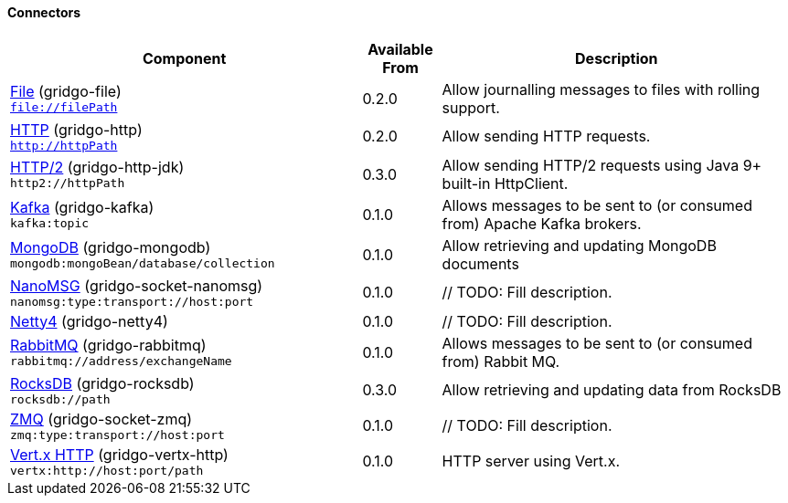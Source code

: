 Connectors
^^^^^^^^^^

// components: START

[width="100%",cols="45%,10%,45%",options="header"]
|===
| Component | Available From | Description

| link:gridgo-file/README.adoc[File] (gridgo-file) +
`file://filePath` | 0.2.0 | Allow journalling messages to files with rolling support.

| link:gridgo-http/README.adoc[HTTP] (gridgo-http) +
`http://httpPath` | 0.2.0 | Allow sending HTTP requests.

| link:gridgo-http-jdk/README.adoc[HTTP/2] (gridgo-http-jdk) +
`http2://httpPath` | 0.3.0 | Allow sending HTTP/2 requests using Java 9+ built-in HttpClient.

| link:gridgo-kafka/README.adoc[Kafka] (gridgo-kafka) +
`kafka:topic` | 0.1.0 | Allows messages to be sent to (or consumed from) Apache Kafka brokers.

| link:gridgo-mongodb/README.adoc[MongoDB] (gridgo-mongodb) +
`mongodb:mongoBean/database/collection` | 0.1.0 | Allow retrieving and updating MongoDB documents

| link:gridgo-socket-nanomsg/README.adoc[NanoMSG] (gridgo-socket-nanomsg) +
`nanomsg:type:transport://host:port` | 0.1.0 | // TODO: Fill description.

| link:gridgo-netty4/README.adoc[Netty4] (gridgo-netty4) +
| 0.1.0 | // TODO: Fill description.

| link:gridgo-rabbitmq/README.adoc[RabbitMQ] (gridgo-rabbitmq) +
`rabbitmq://address/exchangeName` | 0.1.0 | Allows messages to be sent to (or consumed from) Rabbit MQ.

| link:gridgo-rocksdb/README.adoc[RocksDB] (gridgo-rocksdb) +
`rocksdb://path` | 0.3.0 | Allow retrieving and updating data from RocksDB

| link:gridgo-socket-zmq/README.adoc[ZMQ] (gridgo-socket-zmq) +
`zmq:type:transport://host:port` | 0.1.0 | // TODO: Fill description.

| link:gridgo-vertx-http/README.adoc[Vert.x HTTP] (gridgo-vertx-http) +
`vertx:http://host:port/path` | 0.1.0 | HTTP server using Vert.x.

|===
// components: END
